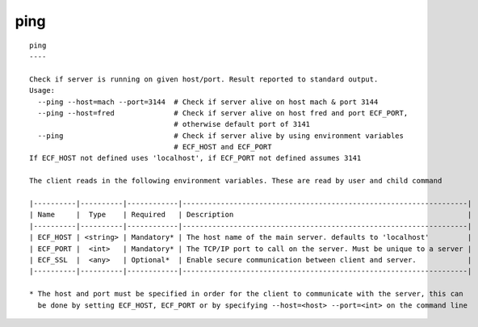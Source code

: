 
.. _ping_cli:

ping
////

::

   
   ping
   ----
   
   Check if server is running on given host/port. Result reported to standard output.
   Usage:
     --ping --host=mach --port=3144  # Check if server alive on host mach & port 3144
     --ping --host=fred              # Check if server alive on host fred and port ECF_PORT,
                                     # otherwise default port of 3141
     --ping                          # Check if server alive by using environment variables
                                     # ECF_HOST and ECF_PORT
   If ECF_HOST not defined uses 'localhost', if ECF_PORT not defined assumes 3141
   
   The client reads in the following environment variables. These are read by user and child command
   
   |----------|----------|------------|-------------------------------------------------------------------|
   | Name     |  Type    | Required   | Description                                                       |
   |----------|----------|------------|-------------------------------------------------------------------|
   | ECF_HOST | <string> | Mandatory* | The host name of the main server. defaults to 'localhost'         |
   | ECF_PORT |  <int>   | Mandatory* | The TCP/IP port to call on the server. Must be unique to a server |
   | ECF_SSL  |  <any>   | Optional*  | Enable secure communication between client and server.            |
   |----------|----------|------------|-------------------------------------------------------------------|
   
   * The host and port must be specified in order for the client to communicate with the server, this can 
     be done by setting ECF_HOST, ECF_PORT or by specifying --host=<host> --port=<int> on the command line
   
